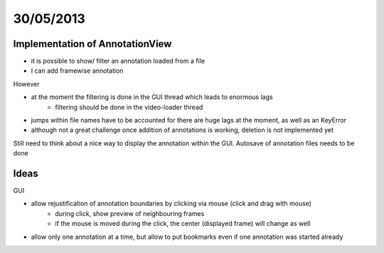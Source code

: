 ==========
30/05/2013
==========


Implementation of AnnotationView
=================================

- it is possible to show/ filter an annotation loaded from a file
- I can add framewise annotation

However 

- at the moment the filtering is done in the GUI thread which leads to enormous lags
    - filtering should be done in the video-loader thread
- jumps within file names have to be accounted for there are huge lags at the moment, as well as an KeyError
    
- although not a great challenge once addition of annotations is working, deletion is not implemented yet

Still need to think about a nice way to display the annotation within the GUI. Autosave of annotation files needs to be done

Ideas
=====

GUI

- allow rejustification of annotation boundaries by clicking via mouse (click and drag with mouse)
    - during click, show preview of neighbouring frames
    - if the mouse is moved during the click, the center (displayed frame) will change as well
    
- allow only one annotation at a time, but allow to put bookmarks even if one annotation was started already